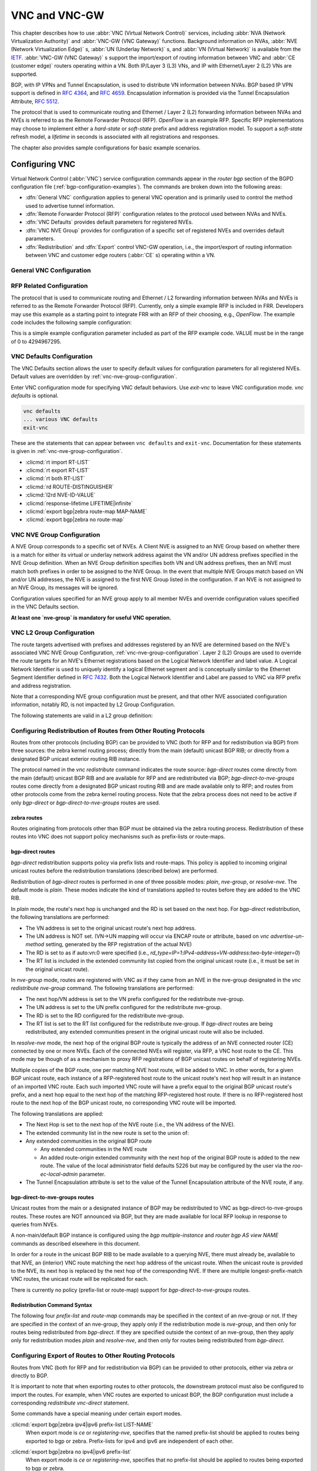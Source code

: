 .. _vnc-and-vnc-gw:

**************
VNC and VNC-GW
**************

This chapter describes how to use :abbr:`VNC (Virtual Network Control)`
services, including :abbr:`NVA (Network Virtualization Authority)` and
:abbr:`VNC-GW (VNC Gateway)` functions. Background information on NVAs,
:abbr:`NVE (Network Virtualization Edge)` s, :abbr:`UN (Underlay Network)` s,
and :abbr:`VN (Virtual Network)` is available from the
`IETF <https://datatracker.ietf.org/wg/nvo3>`_. :abbr:`VNC-GW (VNC Gateway)` s
support the import/export of routing information between VNC and :abbr:`CE
(customer edge)` routers operating within a VN.  Both IP/Layer 3 (L3) VNs, and
IP with Ethernet/Layer 2 (L2) VNs are supported.

BGP, with IP VPNs and Tunnel Encapsulation, is used to distribute VN
information between NVAs. BGP based IP VPN support is defined in :rfc:`4364`,
and :rfc:`4659`. Encapsulation information is provided via the Tunnel
Encapsulation Attribute, :rfc:`5512`.

The protocol that is used to communicate routing and Ethernet / Layer 2 (L2)
forwarding information between NVAs and NVEs is referred to as the Remote
Forwarder Protocol (RFP). `OpenFlow` is an example RFP. Specific RFP
implementations may choose to implement either a `hard-state` or `soft-state`
prefix and address registration model. To support a `soft-state` refresh model,
a `lifetime` in seconds is associated with all registrations and responses.

The chapter also provides sample configurations for basic example scenarios.

.. _configuring-vnc:

Configuring VNC
===============

Virtual Network Control (:abbr:`VNC`) service configuration commands appear in
the `router bgp` section of the BGPD configuration file
(:ref:`bgp-configuration-examples`). The commands are broken down into the
following areas:

- :dfn:`General VNC` configuration applies to general VNC operation and is
  primarily used to control the method used to advertise tunnel information.

- :dfn:`Remote Forwarder Protocol (RFP)` configuration relates to the protocol
  used between NVAs and NVEs.

- :dfn:`VNC Defaults` provides default parameters for registered NVEs.

- :dfn:`VNC NVE Group` provides for configuration of a specific set of
  registered NVEs and overrides default parameters.

- :dfn:`Redistribution` and :dfn:`Export` control VNC-GW operation, i.e., the
  import/export of routing information between VNC and customer edge routers
  (:abbr:`CE` s) operating within a VN.


.. _general-vnc-configuration:

General VNC Configuration
-------------------------

.. _rfp-related-configuration:

RFP Related Configuration
-------------------------

The protocol that is used to communicate routing and Ethernet / L2 forwarding
information between NVAs and NVEs is referred to as the Remote Forwarder
Protocol (RFP). Currently, only a simple example RFP is included in FRR.
Developers may use this example as a starting point to integrate FRR with an
RFP of their choosing, e.g., `OpenFlow`. The example code includes the
following sample configuration:

.. clicmd:: rfp example-config-value VALUE

This is a simple example configuration parameter included as part of the RFP
example code. VALUE must be in the range of 0 to 4294967295.

.. _vnc-defaults-configuration:

VNC Defaults Configuration
--------------------------

The VNC Defaults section allows the user to specify default values for
configuration parameters for all registered NVEs.
Default values are overridden by :ref:`vnc-nve-group-configuration`.

.. clicmd:: vnc defaults

Enter VNC configuration mode for specifying VNC default behaviors. Use
`exit-vnc` to leave VNC configuration mode. `vnc defaults` is optional.

.. code-block:: frr

   vnc defaults
   ... various VNC defaults
   exit-vnc


These are the statements that can appear between ``vnc defaults`` and
``exit-vnc``. Documentation for these statements is given in
:ref:`vnc-nve-group-configuration`.

- :clicmd:`rt import RT-LIST`
- :clicmd:`rt export RT-LIST`
- :clicmd:`rt both RT-LIST`
- :clicmd:`rd ROUTE-DISTINGUISHER`
- :clicmd:`l2rd NVE-ID-VALUE`
- :clicmd:`response-lifetime LIFETIME|infinite`
- :clicmd:`export bgp|zebra route-map MAP-NAME`
- :clicmd:`export bgp|zebra no route-map`

.. index:: exit-vnc
.. clicmd:: exit-vnc

   Exit VNC configuration mode.

.. _vnc-nve-group-configuration:

VNC NVE Group Configuration
---------------------------

A NVE Group corresponds to a specific set of NVEs. A Client NVE is
assigned to an NVE Group based on whether there is a match for either
its virtual or underlay network address against the VN and/or UN address
prefixes specified in the NVE Group definition. When an NVE Group
definition specifies both VN and UN address prefixes, then an NVE must
match both prefixes in order to be assigned to the NVE Group. In the
event that multiple NVE Groups match based on VN and/or UN addresses,
the NVE is assigned to the first NVE Group listed in the configuration.
If an NVE is not assigned to an NVE Group, its messages will be ignored.

Configuration values specified for an NVE group apply to all
member NVEs and override configuration values specified in the VNC
Defaults section.

**At least one `nve-group` is mandatory for useful VNC operation.**

.. index:: vnc nve-group NAME
.. clicmd:: vnc nve-group NAME

  Enter VNC configuration mode for defining the NVE group `name`.
  Use `exit` or `exit-vnc` to exit group configuration mode.

  .. code-block:: frr

     vnc nve-group group1
     ... configuration commands
     exit-vnc


.. index:: no vnc nve-group NAME
.. clicmd:: no vnc nve-group NAME

   Delete the NVE group named `name`.

   The following statements are valid in an NVE group definition:

.. index:: l2rd NVE-ID-VALUE
.. clicmd:: l2rd NVE-ID-VALUE

   Set the value used to distinguish NVEs connected to the same physical
   Ethernet segment (i.e., at the same location) [#]_.

   The nve-id subfield may be specified as either a literal value in the range
   1-255, or it may be specified as `auto:vn`, which means to use the
   least-significant octet of the originating NVE's VN address.

.. index:: prefix vn|un A.B.C.D/M|X:X::X:X/M
.. clicmd:: prefix vn|un A.B.C.D/M|X:X::X:X/M

   Specify the matching prefix for this NVE group by either virtual-network
   address (`vn`) or underlay-network address (`un`). Either or both
   virtual-network and underlay-network prefixes may be specified. Subsequent
   virtual-network or underlay-network values within a `vnc nve-group`
   `exit-vnc` block override their respective previous values.

   These prefixes are used only for determining assignments of NVEs to NVE
   Groups.

.. index:: rd ROUTE-DISTINGUISHER
.. clicmd:: rd ROUTE-DISTINGUISHER

   Specify the route distinguisher for routes advertised via BGP
   VPNs. The route distinguisher must be in one of these forms:

   - ``IPv4-address:two-byte-integer``
   - ``four-byte-autonomous-system-number:two-byte-integer``
   - ``two-byte-autonomous-system-number:four-byte-integer``
   - ``auto:vn:two-byte-integer``

   Routes originated by NVEs in the NVE group will use the group's specified
   `route-distinguisher` when they are advertised via BGP.  If the `auto` form
   is specified, it means that a matching NVE has its RD set to
   ``rd_type=IP=1:IPv4-address=VN-address:two-byte-integer``, for IPv4 VN
   addresses and
   ``rd_type=IP=1:IPv4-address=Last-four-bytes-of-VN-address:two-byte-integer``,
   for IPv6 VN addresses.

   If the NVE group definition does not specify a `route-distinguisher`, then
   the default `route-distinguisher` is used.  If neither a group nor a default
   `route-distinguisher` is configured, then the advertised RD is set to
   ``two-byte-autonomous-system-number=0:four-byte-integer=0``.

.. index:: response-lifetime LIFETIME|infinite
.. clicmd:: response-lifetime LIFETIME|infinite

   Specify the response lifetime, in seconds, to be included in RFP response
   messages sent to NVEs. If the value 'infinite' is given, an infinite
   lifetime will be used.

   Note that this parameter is not the same as the lifetime supplied by NVEs in
   RFP registration messages. This parameter does not affect the lifetime value
   attached to routes sent by this server via BGP.

   If the NVE group definition does not specify a `response-lifetime`, the
   default `response-lifetime` will be used.  If neither a group nor a default
   `response-lifetime` is configured, the value 3600 will be used. The maximum
   response lifetime is 2147483647.

.. index:: rt export RT-LIST
.. clicmd:: rt export RT-LIST

.. index:: rt import RT-LIST
.. clicmd:: rt import RT-LIST

.. index:: rt both RT-LIST
.. clicmd:: rt both RT-LIST

   Specify route target import and export lists. `rt-list` is a
   space-separated list of route targets, each element of which is
   in one of the following forms:

   - ``IPv4-address:two-byte-integer``
   - ``four-byte-autonomous-system-number:two-byte-integer``
   - ``two-byte-autonomous-system-number:four-byte-integer``

   The first form, `rt export`, specifies an `export rt-list`.  The `export
   rt-list` will be attached to routes originated by NVEs in the NVE group
   when they are advertised via BGP.  If the NVE group definition does not
   specify an `export rt-list`, then the default `export rt-list` is used.
   If neither a group nor a default `export rt-list` is configured, then no
   RT list will be sent; in turn, these routes will probably not be
   processed by receiving NVAs.

   The second form, `rt import` specifies an `import rt-list`, which is a
   filter for incoming routes.  In order to be made available to NVEs in the
   group, incoming BGP VPN routes must have RT lists that have at least one
   route target in common with the group's `import rt-list`.

   If the NVE group definition does not specify an import filter, then the
   default `import rt-list` is used.  If neither a group nor a default
   `import rt-list` is configured, there can be no RT intersections when
   receiving BGP routes and therefore no incoming BGP routes will be
   processed for the group.

   The third, `rt both`, is a shorthand way of specifying both lists
   simultaneously, and is equivalent to `rt export `rt-list`` followed by
   `rt import `rt-list``.

.. index:: export bgp|zebra route-map MAP-NAME
.. clicmd:: export bgp|zebra route-map MAP-NAME

   Specify that the named route-map should be applied to routes being exported
   to bgp or zebra.  This parameter is used in conjunction with
   :ref:`configuring-export-of-routes-to-other-routing-protocols`.  This item
   is optional.

.. index:: export bgp|zebra no route-map
.. clicmd:: export bgp|zebra no route-map

   Specify that no route-map should be applied to routes being exported to bgp
   or zebra.  This parameter is used in conjunction with
   :ref:`configuring-export-of-routes-to-other-routing-protocols`.  This item
   is optional.

.. index:: export bgp|zebra ipv4|ipv6 prefix-list LIST-NAME
.. clicmd:: export bgp|zebra ipv4|ipv6 prefix-list LIST-NAME

   Specify that the named prefix-list filter should be applied to routes being
   exported to bgp or zebra. Prefix-lists for ipv4 and ipv6 are independent of
   each other. This parameter is used in conjunction with
   :ref:`configuring-export-of-routes-to-other-routing-protocols`.  This item
   is optional.

.. index:: export bgp|zebra no ipv4|ipv6 prefix-list
.. clicmd:: export bgp|zebra no ipv4|ipv6 prefix-list

   Specify that no prefix-list filter should be applied to routes being
   exported to bgp or zebra. This parameter is used in conjunction with
   :ref:`configuring-export-of-routes-to-other-routing-protocols`.  This item
   is optional.

.. _vnc-l2-group-configuration:

VNC L2 Group Configuration
--------------------------

The route targets advertised with prefixes and addresses registered by an NVE
are determined based on the NVE's associated VNC NVE Group Configuration,
:ref:`vnc-nve-group-configuration`. Layer 2 (L2) Groups are used to override
the route targets for an NVE's Ethernet registrations based on the Logical
Network Identifier and label value.  A Logical Network Identifier is used to
uniquely identify a logical Ethernet segment and is conceptually similar to the
Ethernet Segment Identifier defined in :rfc:`7432`. Both the Logical Network
Identifier and Label are passed to VNC via RFP prefix and address registration.

Note that a corresponding NVE group configuration must be present, and that
other NVE associated configuration information, notably RD, is not impacted by
L2 Group Configuration.

.. index:: vnc l2-group NAME
.. clicmd:: vnc l2-group NAME

   Enter VNC configuration mode for defining the L2 group `name`.
   Use `exit` or `exit-vnc` to exit group configuration mode.

   .. code-block:: frr

       vnc l2-group group1
         ... configuration commands
       exit-vnc


.. index:: no vnc l2-group NAME
.. clicmd:: no vnc l2-group NAME

   Delete the L2 group named `name`.

The following statements are valid in a L2 group definition:

.. index:: logical-network-id VALUE
.. clicmd:: logical-network-id VALUE

   Define the Logical Network Identifier with a value in the range of
   0-4294967295 that identifies the logical Ethernet segment.

.. index:: labels LABEL-LIST
.. clicmd:: labels LABEL-LIST

.. index:: no labels LABEL-LIST
.. clicmd:: no labels LABEL-LIST

   Add or remove labels associated with the group. `label-list` is a
   space separated list of label values in the range of 0-1048575.

.. index:: rt import RT-TARGET
.. clicmd:: rt import RT-TARGET

.. index:: rt export RT-TARGET
.. clicmd:: rt export RT-TARGET

.. index:: rt both RT-TARGET
.. clicmd:: rt both RT-TARGET

   Specify the route target import and export value associated with the group.
   A complete definition of these parameters is given above,
   :ref:`vnc-nve-group-configuration`.

.. _configuring-redistribution-of-routes-from-other-routing-protocols:

Configuring Redistribution of Routes from Other Routing Protocols
-----------------------------------------------------------------

Routes from other protocols (including BGP) can be provided to VNC (both for
RFP and for redistribution via BGP) from three sources: the zebra kernel
routing process; directly from the main (default) unicast BGP RIB; or directly
from a designated BGP unicast exterior routing RIB instance.

The protocol named in the `vnc redistribute` command indicates the route
source: `bgp-direct` routes come directly from the main (default) unicast BGP
RIB and are available for RFP and are redistributed via BGP;
`bgp-direct-to-nve-groups` routes come directly from a designated BGP unicast
routing RIB and are made available only to RFP; and routes from other protocols
come from the zebra kernel routing process.
Note that the zebra process does not need to be active if
only `bgp-direct` or `bgp-direct-to-nve-groups` routes are used.

zebra routes
^^^^^^^^^^^^

Routes originating from protocols other than BGP must be obtained
via the zebra routing process.
Redistribution of these routes into VNC does not support policy mechanisms
such as prefix-lists or route-maps.

bgp-direct routes
^^^^^^^^^^^^^^^^^

`bgp-direct` redistribution supports policy via
prefix lists and route-maps. This policy is applied to incoming
original unicast routes before the redistribution translations
(described below) are performed.

Redistribution of `bgp-direct` routes is performed in one of three
possible modes: `plain`, `nve-group`, or `resolve-nve`.
The default mode is `plain`.
These modes indicate the kind of translations applied to routes before
they are added to the VNC RIB.

In `plain` mode, the route's next hop is unchanged and the RD is set
based on the next hop.
For `bgp-direct` redistribution, the following translations are performed:

- The VN address is set to the original unicast route's next hop address.
- The UN address is NOT set. (VN->UN mapping will occur via
  ENCAP route or attribute, based on `vnc advertise-un-method`
  setting, generated by the RFP registration of the actual NVE)
- The RD is set to as if auto:vn:0 were specified (i.e.,
  `rd_type=IP=1`:`IPv4-address=VN-address`:`two-byte-integer=0`)
- The RT list is included in the extended community list copied from the
  original unicast route (i.e., it must be set in the original unicast route).

In `nve-group` mode, routes are registered with VNC as if they came from an NVE
in the nve-group designated in the `vnc redistribute nve-group` command. The
following translations are performed:

- The next hop/VN address is set to the VN prefix configured for the
  redistribute nve-group.
- The UN address is set to the UN prefix configured for the redistribute
  nve-group.
- The RD is set to the RD configured for the redistribute nve-group.
- The RT list is set to the RT list configured for the redistribute nve-group.
  If `bgp-direct` routes are being redistributed, any extended communities
  present in the original unicast route will also be included.

In `resolve-nve` mode, the next hop of the original BGP route is typically the
address of an NVE connected router (CE) connected by one or more NVEs.
Each of the connected NVEs will register, via RFP, a VNC host route to the CE.
This mode may be though of as a mechanism to proxy RFP registrations of BGP
unicast routes on behalf of registering NVEs.

Multiple copies of the BGP route, one per matching NVE host route, will be
added to VNC.  In other words, for a given BGP unicast route, each instance of
a RFP-registered host route to the unicast route's next hop will result in an
instance of an imported VNC route.  Each such imported VNC route will have a
prefix equal to the original BGP unicast route's prefix, and a next hop equal
to the next hop of the matching RFP-registered host route.  If there is no
RFP-registered host route to the next hop of the BGP unicast route, no
corresponding VNC route will be imported.

The following translations are applied:

- The Next Hop is set to the next hop of the NVE route (i.e., the
  VN address of the NVE).

- The extended community list in the new route is set to the
  union of:

- Any extended communities in the original BGP route

  - Any extended communities in the NVE route
  - An added route-origin extended community with the next hop of the
    original BGP route
    is added to the new route.
    The value of the local administrator field defaults 5226 but may
    be configured by the user via the `roo-ec-local-admin` parameter.

- The Tunnel Encapsulation attribute is set to the value of the Tunnel
  Encapsulation attribute of the NVE route, if any.


bgp-direct-to-nve-groups routes
^^^^^^^^^^^^^^^^^^^^^^^^^^^^^^^

Unicast routes from the main or a designated instance of BGP may be
redistributed to VNC as bgp-direct-to-nve-groups routes. These routes are NOT
announced via BGP, but they are made available for local RFP lookup in response
to queries from NVEs.

A non-main/default BGP instance is configured using the `bgp multiple-instance`
and `router bgp AS view NAME` commands as described elsewhere in this document.

In order for a route in the unicast BGP RIB to be made available to a querying
NVE, there must already be, available to that NVE, an (interior) VNC route
matching the next hop address of the unicast route.  When the unicast route is
provided to the NVE, its next hop is replaced by the next hop of the
corresponding NVE. If there are multiple longest-prefix-match VNC routes, the
unicast route will be replicated for each.

There is currently no policy (prefix-list or route-map) support for
`bgp-direct-to-nve-groups` routes.

Redistribution Command Syntax
^^^^^^^^^^^^^^^^^^^^^^^^^^^^^

.. index:: vnc redistribute ipv4|ipv6 bgp|bgp-direct|ipv6 bgp-direct-to-nve-groups|connected|kernel|ospf|rip|static
.. clicmd:: vnc redistribute ipv4|ipv6 bgp|bgp-direct|ipv6 bgp-direct-to-nve-groups|connected|kernel|ospf|rip|static

.. index:: vnc redistribute ipv4|ipv6 bgp-direct-to-nve-groups view VIEWNAME
.. clicmd:: vnc redistribute ipv4|ipv6 bgp-direct-to-nve-groups view VIEWNAME

.. index:: no vnc redistribute ipv4|ipv6 bgp|bgp-direct|bgp-direct-to-nve-groups|connected|kernel|ospf|rip|static
.. clicmd:: no vnc redistribute ipv4|ipv6 bgp|bgp-direct|bgp-direct-to-nve-groups|connected|kernel|ospf|rip|static

   Import (or do not import) prefixes from another routing protocols. Specify
   both the address family to import (`ipv4` or `ipv6`) and the protocol
   (`bgp`, `bgp-direct`, `bgp-direct-to-nve-groups`, `connected`, `kernel`,
   `ospf`, `rip`, or `static`). Repeat this statement as needed for each
   combination of address family and routing protocol.  Prefixes from protocol
   `bgp-direct` are imported from unicast BGP in the same bgpd process.
   Prefixes from all other protocols (including `bgp`) are imported via the
   `zebra` kernel routing process.

.. index:: vnc redistribute mode plain|nve-group|resolve-nve
.. clicmd:: vnc redistribute mode plain|nve-group|resolve-nve

   Redistribute routes from other protocols into VNC using the specified mode.
   Not all combinations of modes and protocols are supported.

.. index:: vnc redistribute nve-group GROUP-NAME
.. clicmd:: vnc redistribute nve-group GROUP-NAME

.. index:: no vnc redistribute nve-group GROUP-NAME
.. clicmd:: no vnc redistribute nve-group GROUP-NAME

   When using `nve-group` mode, assign (or do not assign) the NVE group
   `group-name` to routes redistributed from another routing protocol.
   `group-name` must be configured using `vnc nve-group`.

   The VN and UN prefixes of the nve-group must both be configured, and each
   prefix must be specified as a full-length (/32 for IPv4, /128 for IPv6)
   prefix.

.. index:: vnc redistribute lifetime LIFETIME|infinite
.. clicmd:: vnc redistribute lifetime LIFETIME|infinite

   Assign a registration lifetime, either `lifetime` seconds or `infinite`, to
   prefixes redistributed from other routing protocols as if they had been
   received via RFP registration messages from an NVE. `lifetime` can be any
   integer between 1 and 4294967295, inclusive.

.. index:: vnc redistribute resolve-nve roo-ec-local-admin 0-65536
.. clicmd:: vnc redistribute resolve-nve roo-ec-local-admin 0-65536

   Assign a value to the local-administrator subfield used in the
   Route Origin extended community that is assigned to routes exported
   under the `resolve-nve` mode. The default value is `5226`.

The following four `prefix-list` and `route-map` commands may be specified
in the context of an nve-group or not.  If they are specified in the context
of an nve-group, they apply only if the redistribution mode is `nve-group`,
and then only for routes being redistributed from `bgp-direct`.  If they are
specified outside the context of an nve-group, then they apply only for
redistribution modes `plain` and `resolve-nve`, and then only for routes
being redistributed from `bgp-direct`.

.. index:: vnc redistribute bgp-direct (ipv4|ipv6) prefix-list LIST-NAME
.. clicmd:: vnc redistribute bgp-direct (ipv4|ipv6) prefix-list LIST-NAME

   When redistributing `bgp-direct` routes,
   specifies that the named prefix-list should be applied.

.. index:: vnc redistribute bgp-direct no (ipv4|ipv6) prefix-list
.. clicmd:: vnc redistribute bgp-direct no (ipv4|ipv6) prefix-list

   When redistributing `bgp-direct` routes,
   specifies that no prefix-list should be applied.

.. index:: vnc redistribute bgp-direct route-map  MAP-NAME
.. clicmd:: vnc redistribute bgp-direct route-map  MAP-NAME

   When redistributing `bgp-direct` routes,
   specifies that the named route-map should be applied.

.. index:: vnc redistribute bgp-direct no route-map
.. clicmd:: vnc redistribute bgp-direct no route-map

   When redistributing `bgp-direct` routes,
   specifies that no route-map should be applied.

.. _configuring-export-of-routes-to-other-routing-protocols:

Configuring Export of Routes to Other Routing Protocols
-------------------------------------------------------

Routes from VNC (both for RFP and for redistribution via BGP) can be provided
to other protocols, either via zebra or directly to BGP.

It is important to note that when exporting routes to other protocols, the
downstream protocol must also be configured to import the routes.  For example,
when VNC routes are exported to unicast BGP, the BGP configuration must include
a corresponding `redistribute vnc-direct` statement.

.. index:: export bgp|zebra mode none|group-nve|registering-nve|ce
.. clicmd:: export bgp|zebra mode none|group-nve|registering-nve|ce

   Specify how routes should be exported to bgp or zebra.  If the mode is
   `none`, routes are not exported.  If the mode is `group-nve`, routes are
   exported according to nve-group or vrf-policy group configuration
   (:ref:`vnc-nve-group-configuration`): if a group is configured to allow
   export, then each prefix visible to the group is exported with next hops set
   to the currently-registered NVEs.  If the mode is `registering-nve`, then all
   VNC routes are exported with their original next hops.  If the mode is `ce`,
   only VNC routes that have an NVE connected CE Router encoded in a Route
   Origin Extended Community are exported.  This extended community must have an
   administrative value that matches the configured `roo-ec-local-admin` value.
   The next hop of the exported route is set to the encoded NVE connected CE
   Router.

   The default for both bgp and zebra is mode `none`.

.. index:: vnc export bgp|zebra group-nve group GROUP-NAME
.. clicmd:: vnc export bgp|zebra group-nve group GROUP-NAME

.. index:: vnc export bgp|zebra group-nve no group GROUP-NAME
.. clicmd:: vnc export bgp|zebra group-nve no group GROUP-NAME

   When export mode is `group-nve`, export (or do not export) prefixes from the
   specified nve-group or vrf-policy group to unicast BGP or to zebra.  Repeat
   this statement as needed for each nve-group to be exported.  Each VNC prefix
   that is exported will result in N exported routes to the prefix, each with a
   next hop corresponding to one of the N NVEs currently associated with the
   nve-group.

Some commands have a special meaning under certain export modes.

:clicmd:`export bgp|zebra ipv4|ipv6 prefix-list LIST-NAME`
   When export mode is `ce` or `registering-nve`,
   specifies that the named prefix-list should be applied to routes
   being exported to bgp or zebra.
   Prefix-lists for ipv4 and ipv6 are independent of each other.

:clicmd:`export bgp|zebra no ipv4|ipv6 prefix-list`
   When export mode is `ce` or `registering-nve`,
   specifies that no prefix-list should be applied to routes
   being exported to bgp or zebra.

:clicmd:`export bgp|zebra route-map MAP-NAME`
   When export mode is `ce` or `registering-nve`, specifies that the named
   route-map should be applied to routes being exported to bgp or zebra.

:clicmd:`export bgp|zebra no route-map`
   When export mode is `ce` or `registering-nve`, specifies that no route-map
   should be applied to routes being exported to bgp or zebra.

   When the export mode is `group-nve`, policy for exported routes is specified
   per-NVE-group or vrf-policy group inside a `nve-group` `RFG-NAME` block via
   the following commands(:ref:`vnc-nve-group-configuration`):

:clicmd:`export bgp|zebra route-map MAP-NAME`
   This command is valid inside a `nve-group` `RFG-NAME` block.  It specifies
   that the named route-map should be applied to routes being exported to bgp
   or zebra.

:clicmd:`export bgp|zebra no route-map`
   This command is valid inside a `nve-group` `RFG-NAME` block.  It specifies
   that no route-map should be applied to routes being exported to bgp or
   zebra.

:clicmd:`export bgp|zebra ipv4|ipv6 prefix-list LIST-NAME`
   This command is valid inside a `nve-group` `RFG-NAME` block.  It specifies
   that the named prefix-list filter should be applied to routes being exported
   to bgp or zebra.  Prefix-lists for ipv4 and ipv6 are independent of each
   other.

:clicmd:`export bgp|zebra no ipv4|ipv6 prefix-list`
   This command is valid inside a `nve-group` `RFG-NAME` block.  It specifies
   that no prefix-list filter should be applied to routes being exported to
   bgp or zebra.

.. _manual-address-control:

Manual Address Control
======================

The commands in this section can be used to augment normal dynamic VNC.  The
`add vnc` commands can be used to manually add IP prefix or Ethernet MAC
address forwarding information. The `clear vnc` commands can be used to remove
manually and dynamically added information.

.. clicmd:: add vnc prefix (A.B.C.D/M|X:X::X:X/M) vn (A.B.C.D|X:X::X:X) un (A.B.C.D|X:X::X:X) [cost (0-255)] [lifetime (infinite|(1-4294967295))] [local-next-hop (A.B.C.D|X:X::X:X) [local-cost (0-255)]]

   Register an IP prefix on behalf of the NVE identified by the VN and UN
   addresses. The `cost` parameter provides the administrative preference of
   the forwarding information for remote advertisement. If omitted, it defaults
   to 255 (lowest preference). The `lifetime` parameter identifies the period,
   in seconds, that the information remains valid. If omitted, it defaults to
   `infinite`. The optional `local-next-hop` parameter is used to configure a
   nexthop to be used by an NVE to reach the prefix via a locally connected CE
   router. This information remains local to the NVA, i.e., not passed to other
   NVAs, and is only passed to registered NVEs. When specified, it is also
   possible to provide a `local-cost` parameter to provide a forwarding
   preference. If omitted, it defaults to 255 (lowest preference).

.. clicmd:: add vnc mac xx:xx:xx:xx:xx:xx virtual-network-identifier (1-4294967295) vn (A.B.C.D|X:X::X:X) un (A.B.C.D|X:X::X:X) [prefix (A.B.C.D/M|X:X::X:X/M)] [cost (0-255)] [lifetime (infinite|(1-4294967295))]

   Register a MAC address for a logical Ethernet (L2VPN) on behalf of the NVE
   identified by the VN and UN addresses. The optional `prefix` parameter is to
   support enable IP address mediation for the given prefix. The `cost`
   parameter provides the administrative preference of the forwarding
   information. If omitted, it defaults to 255. The `lifetime` parameter
   identifies the period, in seconds, that the information remains valid. If
   omitted, it defaults to `infinite`.

.. clicmd:: clear vnc prefix (\*|A.B.C.D/M|X:X::X:X/M) (\*|[(vn|un) (A.B.C.D|X:X::X:X|\*) [(un|vn) (A.B.C.D|X:X::X:X|\*)] [mac xx:xx:xx:xx:xx:xx] [local-next-hop (A.B.C.D|X:X::X:X)])

   Delete the information identified by prefix, VN address, and UN address.
   Any or all of these parameters may be wildcarded to (potentially) match more
   than one registration. The optional `mac` parameter specifies a layer-2 MAC
   address that must match the registration(s) to be deleted. The optional
   `local-next-hop` parameter is used to delete specific local nexthop
   information.

.. index:: clear vnc mac (\\*|xx:xx:xx:xx:xx:xx) virtual-network-identifier (\\*|(1-4294967295)) (\\*|[(vn|un) (A.B.C.D|X:X::X:X|\\*) [(un|vn) (A.B.C.D|X:X::X:X|\*)] [prefix (\\*|A.B.C.D/M|X:X::X:X/M)])
.. clicmd:: clear vnc mac (\*|xx:xx:xx:xx:xx:xx) virtual-network-identifier (\*|(1-4294967295)) (\*|[(vn|un) (A.B.C.D|X:X::X:X|\*) [(un|vn) (A.B.C.D|X:X::X:X|\*)] [prefix (\*|A.B.C.D/M|X:X::X:X/M)])

   Delete mac forwarding information. Any or all of these parameters may be
   wildcarded to (potentially) match more than one registration. The default
   value for the `prefix` parameter is the wildcard value `*`.

.. index:: clear vnc nve (\*|((vn|un) (A.B.C.D|X:X::X:X) [(un|vn) (A.B.C.D|X:X::X:X)]))
.. clicmd:: clear vnc nve (\*|((vn|un) (A.B.C.D|X:X::X:X) [(un|vn) (A.B.C.D|X:X::X:X)]))

   Delete prefixes associated with the NVE specified by the given VN and UN
   addresses. It is permissible to specify only one of VN or UN, in which case
   any matching registration will be deleted. It is also permissible to specify
   `*` in lieu of any VN or UN address, in which case all registrations will
   match.

.. _other-vnc-related-commands:

Other VNC-Related Commands
==========================

Note: VNC-Related configuration can be obtained via the `show
running-configuration` command when in `enable` mode.

The following commands are used to clear and display Virtual Network Control
related information:

.. index:: clear vnc counters
.. clicmd:: clear vnc counters

   Reset the counter values stored by the NVA. Counter
   values can be seen using the `show vnc` commands listed above. This
   command is only available in `enable` mode.

.. index:: show vnc summary
.. clicmd:: show vnc summary

   Print counter values and other general information
   about the NVA. Counter values can be reset
   using the `clear vnc counters` command listed below.

.. index:: show vnc nves
.. clicmd:: show vnc nves

.. index:: show vnc nves vn|un ADDRESS
.. clicmd:: show vnc nves vn|un ADDRESS

   Display the NVA's current clients. Specifying `address` limits the output to
   the NVEs whose addresses match `address`. The time since the NVA last
   communicated with the NVE, per-NVE summary counters and each NVE's addresses
   will be displayed.

.. index:: show vnc queries
.. clicmd:: show vnc queries

.. index:: show vnc queries PREFIX
.. clicmd:: show vnc queries PREFIX

   Display active Query information. Queries remain valid for the default
   Response Lifetime (:ref:`vnc-defaults-configuration`) or NVE-group Response
   Lifetime (:ref:`vnc-nve-group-configuration`). Specifying `prefix` limits
   the output to Query Targets that fall within `prefix`.

   Query information is provided for each querying NVE, and includes the Query
   Target and the time remaining before the information is removed.

.. index:: show vnc registrations [all|local|remote|holddown|imported]
.. clicmd:: show vnc registrations [all|local|remote|holddown|imported]

.. index:: show vnc registrations [all|local|remote|holddown|imported] PREFIX
.. clicmd:: show vnc registrations [all|local|remote|holddown|imported] PREFIX

   Display local, remote, holddown, and/or imported registration information.
   Local registrations are routes received via RFP, which are present in the
   NVA Registrations Cache. Remote registrations are routes received via BGP
   (VPN SAFIs), which are present in the NVE-group import tables. Holddown
   registrations are local and remote routes that have been withdrawn but whose
   holddown timeouts have not yet elapsed. Imported information represents
   routes that are imported into NVA and are made available to querying NVEs.
   Depending on configuration, imported routes may also be advertised via BGP.
   Specifying `prefix` limits the output to the registered prefixes that fall
   within `prefix`.

   Registration information includes the registered prefix, the registering NVE
   addresses, the registered administrative cost, the registration lifetime and
   the time since the information was registered or, in the case of Holddown
   registrations, the amount of time remaining before the information is
   removed.

.. index:: show vnc responses [active|removed]
.. clicmd:: show vnc responses [active|removed]

.. index:: show vnc responses [active|removed] PREFIX
.. clicmd:: show vnc responses [active|removed] PREFIX

   Display all, active and/or removed response information which are
   present in the NVA Responses Cache. Responses remain valid for the
   default Response Lifetime (:ref:`vnc-defaults-configuration`) or
   NVE-group Response Lifetime (:ref:`vnc-nve-group-configuration`.)
   When Removal Responses are enabled (:ref:`general-vnc-configuration`),
   such responses are listed for the Response Lifetime. Specifying
   `prefix` limits the output to the addresses that fall within
   `prefix`.

   Response information is provided for each querying NVE, and includes
   the response prefix, the prefix-associated registering NVE addresses,
   the administrative cost, the provided response lifetime and the time
   remaining before the information is to be removed or will become inactive.

.. index:: show memory vnc
.. clicmd:: show memory vnc

   Print the number of memory items allocated by the NVA.

.. _example-vnc-and-vnc-gw-configurations:

Example VNC and VNC-GW Configurations
=====================================

.. _vnc-mesh-nva-config:

Mesh NVA Configuration
----------------------

This example includes three NVAs, nine NVEs, and two NVE groups. Note that
while not shown, a single physical device may support multiple logical NVEs.
:ref:`vnc-fig-vnc-mesh` shows ``code NVA-1`` (192.168.1.100), ``NVA 2``
(192.168.1.101), and ``NVA 3`` (192.168.1.102), which are connected in a full
mesh. Each is a member of the autonomous system 64512. Each NVA provides VNC
services to three NVE clients in the 172.16.0.0/16 virtual-network address
range. The 172.16.0.0/16 address range is partitioned into two NVE groups,
``group1`` (172.16.0.0/17) and ``group2`` (172.16.128.0/17).

Each NVE belongs to either NVE group ``group1`` or NVE group ``group2``.  The
NVEs ``NVE 1``, ``NVE 2``, ``NVE 4``, ``NVE 7``, and ``NVE 8`` are members of
the NVE group ``group1``.  The NVEs ``NVE 3``, ``NVE 5``, ``NVE 6``, and ``NVE
9`` are members of the NVE group ``group2``.

Each NVA advertises NVE underlay-network IP addresses using the
Tunnel Encapsulation Attribute.

.. _vnc-fig-vnc-mesh:

.. figure:: ../figures/fig-vnc-mesh.png
   :align: center
   :alt: Three-way Mesh

   A three-way full mesh with three NVEs per NVA.

:file:`bgpd.conf` for ``NVA 1`` (192.168.1.100):

.. code-block:: frr

   router bgp 64512

       bgp router-id 192.168.1.100

       neighbor 192.168.1.101  remote-as 64512
       neighbor 192.168.1.102  remote-as 64512

       address-family ipv4 vpn
           neighbor 192.168.1.101 activate
           neighbor 192.168.1.102 activate
       exit-address-family

       vnc defaults
           rd 64512:1
           response-lifetime 200
           rt both 1000:1 1000:2
       exit-vnc

       vnc nve-group group1
           prefix vn 172.16.0.0/17
           rt both 1000:1
       exit-vnc

       vnc nve-group group2
           prefix vn 172.16.128.0/17
           rt both 1000:2
       exit-vnc

   exit

:file:`bgpd.conf` for ``NVA 2`` (192.168.1.101):

.. code-block:: frr

   router bgp 64512

       bgp router-id 192.168.1.101

       neighbor 192.168.1.100  remote-as 64512
       neighbor 192.168.1.102  remote-as 64512

       address-family ipv4 vpn
           neighbor 192.168.1.100 activate
           neighbor 192.168.1.102 activate
       exit-address-family

       vnc nve-group group1
           prefix vn 172.16.0.0/17
           rd 64512:1
           response-lifetime 200
           rt both 1000:1 1000:2
       exit-vnc
   exit

:file:`bgpd.conf` for ``NVA 3`` (192.168.1.102):

.. code-block:: frr

   router bgp 64512

       bgp router-id 192.168.1.102

       neighbor 192.168.1.101  remote-as 64512
       neighbor 192.168.1.102  remote-as 64512

       address-family ipv4 vpn
           neighbor 192.168.1.100 activate
           neighbor 192.168.1.101 activate
       exit-address-family

       vnc defaults
           rd 64512:1
           response-lifetime 200
           rt both 1000:1 1000:2
       exit-vnc

       vnc nve-group group1
           prefix vn 172.16.128.0/17
       exit-vnc
   exit


Mesh NVA and VNC-GW Configuration
---------------------------------

This example includes two NVAs, each with two associated NVEs, and two VNC-GWs,
each supporting two CE routers physically attached to the four NVEs. Note that
this example is showing a more complex configuration where VNC-GW is separated
from normal NVA functions; it is equally possible to simplify the configuration
and combine NVA and VNC-GW functions in a single FRR instance.

.. _vnc-fig-vnc-gw:
.. figure:: ../figures/fig-vnc-gw.png
   :align: center
   :alt: FRR VNC Gateway

   Meshed NVEs and VNC-GWs

As shown in :ref:`vnc-fig-vnc-gw`, NVAs and VNC-GWs are connected in a full iBGP
mesh. The VNC-GWs each have two CEs configured as route-reflector clients.
Each client provides BGP updates with unicast routes that the VNC-GW reflects
to the other client. The VNC-GW also imports these unicast routes into VPN
routes to be shared with the other VNC-GW and the two NVAs. This route
importation is controlled with the ``vnc redistribute`` statements shown in the
configuration. Similarly, registrations sent by NVEs via RFP to the NVAs are
exported by the VNC-GWs to the route-reflector clients as unicast routes. RFP
registrations exported this way have a next-hop address of the CE behind the
connected (registering) NVE. Exporting VNC routes as IPv4 unicast is enabled
with the ``vnc export`` command below.

The configuration for ``VNC-GW 1`` is shown below.

.. code-block:: frr

   router bgp 64512
    bgp router-id 192.168.1.101
    bgp cluster-id 1.2.3.4
    neighbor 192.168.1.102 remote-as 64512
    neighbor 192.168.1.103 remote-as 64512
    neighbor 192.168.1.104 remote-as 64512
    neighbor 172.16.1.2 remote-as 64512
    neighbor 172.16.2.2 remote-as 64512
    !
    address-family ipv4 unicast
     redistribute vnc-direct
     no neighbor 192.168.1.102 activate
     no neighbor 192.168.1.103 activate
     no neighbor 192.168.1.104 activate
     neighbor 172.16.1.2 route-reflector-client
     neighbor 172.16.2.2 route-reflector-client
    exit-address-family
    !
    address-family ipv4 vpn
      neighbor 192.168.1.102 activate
      neighbor 192.168.1.103 activate
      neighbor 192.168.1.104 activate
    exit-address-family
    vnc export bgp mode ce
    vnc redistribute mode resolve-nve
    vnc redistribute ipv4 bgp-direct
    exit

Note that in the VNC-GW configuration, the neighboring VNC-GW and NVAs each
have a statement disabling the IPv4 unicast address family. IPv4 unicast is on
by default and this prevents the other VNC-GW and NVAs from learning unicast
routes advertised by the route-reflector clients.

Configuration for ``NVA 2``:

.. code-block:: frr

   router bgp 64512
    bgp router-id 192.168.1.104
    neighbor 192.168.1.101 remote-as 64512
    neighbor 192.168.1.102 remote-as 64512
    neighbor 192.168.1.103 remote-as 64512
    !
    address-family ipv4 unicast
     no neighbor 192.168.1.101 activate
     no neighbor 192.168.1.102 activate
     no neighbor 192.168.1.103 activate
    exit-address-family
    !
    address-family ipv4 vpn
      neighbor 192.168.1.101 activate
      neighbor 192.168.1.102 activate
      neighbor 192.168.1.103 activate
    exit-address-family
    !
    vnc defaults
     response-lifetime 3600
     exit-vnc
    vnc nve-group nve1
     prefix vn 172.16.1.1/32
     response-lifetime 3600
     rt both 1000:1 1000:2
     exit-vnc
    vnc nve-group nve2
     prefix vn 172.16.2.1/32
     response-lifetime 3600
     rt both 1000:1 1000:2
     exit-vnc
    exit

.. TBD make this its own example:
..
.. @float Figure,fig:fig-vnc-gw-rr
.. @center @image{fig-vnc-gw-rr,400pt,,FRR VNC Gateway with RR}
.. @end float
.. An NVA can also import unicast routes from BGP without advertising the
.. imported routes as VPN routes.  Such imported routes, while not
.. distributed to other NVAs or VNC-GWs, are are available to NVEs via
.. RFP query messages sent to the NVA. @ref{fig:fig-vnc-gw-rr}
.. shows an example topology where unicast routes are imported into NVAs
.. from a Route Reflector.  (@pxref{Route Reflector} for route reflector
.. configuration details.)  The following three lines can be added to the
.. ``NVA 1`` and ``NVA 2`` configurations to import routes into VNC
.. for local VNC use:
..
.. @verbatim
..  neighbor 192.168.1.105 remote-as 64512
..  vnc redistribute mode plain
..  vnc redistribute ipv4 bgp-direct-to-nve-groups
.. @end verbatim

.. _vnc-with-frr-route-reflector-config:

VNC with FRR Route Reflector Configuration
------------------------------------------

A route reflector eliminates the need for a fully meshed NVA network by acting
as the hub between NVAs. :ref:`vnc-fig-vnc-frr-route-reflector` shows BGP
route reflector ``BGP Route Reflector 1`` (192.168.1.100) as a route reflector
for NVAs ``NVA 2``(192.168.1.101) and ``NVA 3`` (192.168.1.102).

.. _vnc-fig-vnc-frr-route-reflector:
.. figure:: ../figures/fig-vnc-frr-route-reflector.png
   :align: center
   :alt: FRR Route Reflector

   Two NVAs and a BGP Route Reflector

``NVA 2`` and ``NVA 3`` advertise NVE underlay-network IP addresses using the
Tunnel Encapsulation Attribute. ``BGP Route Reflector 1`` ``reflects''
advertisements from ``NVA 2`` to ``NVA 3`` and vice versa.

As in the example of :ref:`vnc-mesh-nva-config`, there are two NVE groups.  The
172.16.0.0/16 address range is partitioned into two NVE groups, ``group1``
(172.16.0.0/17) and ``group2`` (172.16.128.0/17).  The NVE ``NVE 4``, ``NVE
7``, and ``NVE 8`` are members of the NVE group ``group1``.  The NVEs ``NVE
5``, ``NVE 6``, and ``NVE 9`` are members of the NVE group ``group2``.

:file:`bgpd.conf` for ``BGP Route Reflector 1`` on 192.168.1.100:

.. code-block:: frr

   router bgp 64512

       bgp router-id 192.168.1.100

       neighbor 192.168.1.101 remote-as 64512
       neighbor 192.168.1.101 port 7179
       neighbor 192.168.1.101 description iBGP-client-192-168-1-101

       neighbor 192.168.1.102 remote-as 64512
       neighbor 192.168.1.102 port 7179
       neighbor 192.168.1.102 description iBGP-client-192-168-1-102

       address-family ipv4 unicast
           neighbor 192.168.1.101 route-reflector-client
           neighbor 192.168.1.102 route-reflector-client
       exit-address-family

       address-family ipv4 vpn
           neighbor 192.168.1.101 activate
           neighbor 192.168.1.102 activate

           neighbor 192.168.1.101 route-reflector-client
           neighbor 192.168.1.102 route-reflector-client
       exit-address-family

   exit

:file:`bgpd.conf` for ``NVA 2`` on 192.168.1.101:

.. code-block:: frr

   router bgp 64512

       bgp router-id 192.168.1.101

       neighbor 192.168.1.100  remote-as 64512

       address-family ipv4 vpn
           neighbor 192.168.1.100 activate
       exit-address-family

       vnc nve-group group1
           prefix vn 172.16.0.0/17
           rd 64512:1
           response-lifetime 200
           rt both 1000:1 1000:2
       exit-vnc
   exit

:file:`bgpd.conf` for ``NVA 2`` on 192.168.1.102:

.. code-block:: frr

   router bgp 64512

       bgp router-id 192.168.1.102

       neighbor 192.168.1.100  remote-as 64512

       address-family ipv4 vpn
           neighbor 192.168.1.100 activate
       exit-address-family

       vnc defaults
           rd 64512:1
           response-lifetime 200
           rt both 1000:1 1000:2
       exit-vnc

       vnc nve-group group1
           prefix vn 172.16.128.0/17
       exit-vnc
   exit

While not shown, an NVA can also be configured as a route reflector.

.. _vnc-with-commercial-route-reflector-config:

VNC with Commercial Route Reflector Configuration
-------------------------------------------------

This example is identical to :ref:`vnc-with-frr-route-reflector-config`
with the exception that the route reflector is a commercial router. Only the
VNC-relevant configuration is provided.

.. figure:: ../figures/fig-vnc-commercial-route-reflector.png
   :align: center
   :alt: Commercial Route Reflector

   Two NVAs with a commercial route reflector

:file:`bgpd.conf` for BGP route reflector ``Commercial Router`` on 192.168.1.104:::

   version 8.5R1.13;
   routing-options {
       rib inet.0 {
           static {
               route 172.16.0.0/16 next-hop 192.168.1.104;
           }
       }
       autonomous-system 64512;
       resolution {
           rib inet.3 {
               resolution-ribs inet.0;
           }
           rib bgp.l3vpn.0 {
               resolution-ribs inet.0;
           }
       }
   }
   protocols {
       bgp {
           advertise-inactive;
           family inet {
               labeled-unicast;
           }
          group 1 {
               type internal;
               advertise-inactive;
               advertise-peer-as;
               import h;
               family inet {
                   unicast;
               }
               family inet-vpn {
                   unicast;
               }
               cluster 192.168.1.104;
               neighbor 192.168.1.101;
               neighbor 192.168.1.102;
           }
       }
   }
   policy-options {
       policy-statement h {
           from protocol bgp;
           then {
               as-path-prepend 64512;
               accept;
           }
       }
   }

:file:`bgpd.conf` for ``NVA 2`` on 192.168.1.101:

.. code-block:: frr

   router bgp 64512

       bgp router-id 192.168.1.101

       neighbor 192.168.1.100  remote-as 64512

       address-family ipv4 vpn
           neighbor 192.168.1.100 activate
       exit-address-family

       vnc nve-group group1
           prefix vn 172.16.0.0/17
           rd 64512:1
           response-lifetime 200
           rt both 1000:1 1000:2
       exit-vnc
   exit

:file:`bgpd.conf` for ``NVA 3`` on 192.168.1.102:

.. code-block:: frr

   router bgp 64512

       bgp router-id 192.168.1.102

       neighbor 192.168.1.100  remote-as 64512

       address-family ipv4 vpn
           neighbor 192.168.1.100 activate
       exit-address-family

       vnc defaults
           rd 64512:1
           response-lifetime 200
           rt both 1000:1 1000:2
       exit-vnc

       vnc nve-group group1
           prefix vn 172.16.128.0/17
       exit-vnc
   exit

VNC with Redundant Route Reflectors Configuration
-------------------------------------------------

This example combines the previous two
(:ref:`vnc-with-frr-route-reflector-config` and
:ref:`vnc-with-commercial-route-reflector-config`) into a redundant route
reflector configuration.  BGP route reflectors ``BGP Route Reflector 1`` and
``Commercial Router`` are the route reflectors for NVAs ``NVA 2`` and ``NVA
3``.  The two NVAs have connections to both route reflectors.

.. figure:: ../figures/fig-vnc-redundant-route-reflectors.png
   :align: center
   :alt: Redundant Route Reflectors

   FRR-based NVA with redundant route reflectors

:file:`bgpd.conf` for ``BPGD Route Reflector 1`` on 192.168.1.100:

.. code-block:: frr

   router bgp 64512

    bgp router-id 192.168.1.100
    bgp cluster-id 192.168.1.100

    neighbor 192.168.1.104 remote-as 64512

    neighbor 192.168.1.101 remote-as 64512
    neighbor 192.168.1.101 description iBGP-client-192-168-1-101
    neighbor 192.168.1.101 route-reflector-client

    neighbor 192.168.1.102 remote-as 64512
    neighbor 192.168.1.102 description iBGP-client-192-168-1-102
    neighbor 192.168.1.102 route-reflector-client

    address-family ipv4 vpn
     neighbor 192.168.1.101 activate
     neighbor 192.168.1.102 activate
     neighbor 192.168.1.104 activate

     neighbor 192.168.1.101 route-reflector-client
     neighbor 192.168.1.102 route-reflector-client
    exit-address-family
   exit

:file:`bgpd.conf` for ``NVA 2`` on 192.168.1.101:

.. code-block:: frr

   router bgp 64512

    bgp router-id 192.168.1.101

    neighbor 192.168.1.100  remote-as 64512
    neighbor 192.168.1.104  remote-as 64512

    address-family ipv4 vpn
     neighbor 192.168.1.100 activate
     neighbor 192.168.1.104 activate
    exit-address-family

    vnc nve-group group1
     prefix vn 172.16.0.0/17
     rd 64512:1
     response-lifetime 200
     rt both 1000:1 1000:2
    exit-vnc
   exit

:file:`bgpd.conf` for ``NVA 3`` on 192.168.1.102:

.. code-block:: frr

   router bgp 64512

    bgp router-id 192.168.1.102

    neighbor 192.168.1.100  remote-as 64512
    neighbor 192.168.1.104  remote-as 64512

    address-family ipv4 vpn
     neighbor 192.168.1.100 activate
     neighbor 192.168.1.104 activate
    exit-address-family

    vnc defaults
     rd 64512:1
     response-lifetime 200
     rt both 1000:1 1000:2
    exit-vnc

    vnc nve-group group1
     prefix vn 172.16.128.0/17
    exit-vnc
   exit

:file:`bgpd.conf` for the Commercial Router route reflector on 192.168.1.104:::

   routing-options {
       rib inet.0 {
           static {
               route 172.16.0.0/16 next-hop 192.168.1.104;
           }
       }
       autonomous-system 64512;
       resolution {
           rib inet.3 {
               resolution-ribs inet.0;
           }
           rib bgp.l3vpn.0 {
               resolution-ribs inet.0;
           }
       }
   }
   protocols {
       bgp {
           advertise-inactive;
           family inet {
               labeled-unicast;
           }
          group 1 {
               type internal;
               advertise-inactive;
               advertise-peer-as;
               import h;
               family inet {
                   unicast;
               }
               family inet-vpn {
                   unicast;
               }
               cluster 192.168.1.104;
               neighbor 192.168.1.101;
               neighbor 192.168.1.102;
           }

          group 2 {
               type internal;
               advertise-inactive;
               advertise-peer-as;
               import h;
               family inet {
                   unicast;
               }
               family inet-vpn {
                   unicast;
               }
               neighbor 192.168.1.100;
           }

       }
   }
   policy-options {
       policy-statement h {
           from protocol bgp;
           then {
               as-path-prepend 64512;
               accept;
           }
       }
   }

.. [#] The nve-id is carried in the route distinguisher. It is the second octet
       of the eight-octet route distinguisher generated for Ethernet / L2
       advertisements. The first octet is a constant 0xFF, and the third
       through eighth octets are set to the L2
       ethernet address being advertised.


